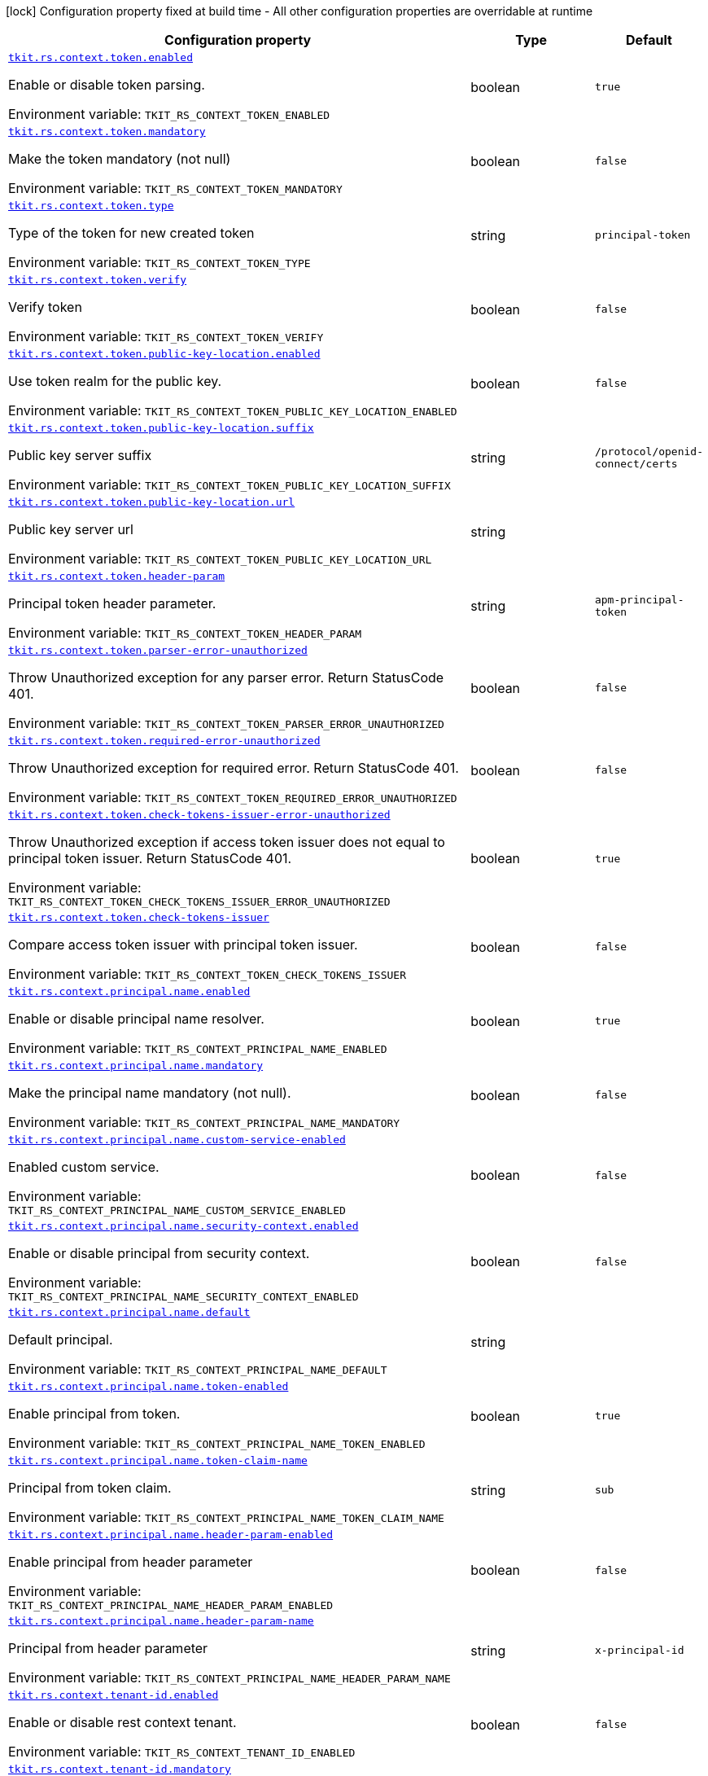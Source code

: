 [.configuration-legend]
icon:lock[title=Fixed at build time] Configuration property fixed at build time - All other configuration properties are overridable at runtime
[.configuration-reference.searchable, cols="80,.^10,.^10"]
|===

h|[.header-title]##Configuration property##
h|Type
h|Default

a| [[tkit-quarkus-rest-context_tkit-rs-context-token-enabled]] [.property-path]##link:#tkit-quarkus-rest-context_tkit-rs-context-token-enabled[`tkit.rs.context.token.enabled`]##
ifdef::add-copy-button-to-config-props[]
config_property_copy_button:+++tkit.rs.context.token.enabled+++[]
endif::add-copy-button-to-config-props[]


[.description]
--
Enable or disable token parsing.


ifdef::add-copy-button-to-env-var[]
Environment variable: env_var_with_copy_button:+++TKIT_RS_CONTEXT_TOKEN_ENABLED+++[]
endif::add-copy-button-to-env-var[]
ifndef::add-copy-button-to-env-var[]
Environment variable: `+++TKIT_RS_CONTEXT_TOKEN_ENABLED+++`
endif::add-copy-button-to-env-var[]
--
|boolean
|`true`

a| [[tkit-quarkus-rest-context_tkit-rs-context-token-mandatory]] [.property-path]##link:#tkit-quarkus-rest-context_tkit-rs-context-token-mandatory[`tkit.rs.context.token.mandatory`]##
ifdef::add-copy-button-to-config-props[]
config_property_copy_button:+++tkit.rs.context.token.mandatory+++[]
endif::add-copy-button-to-config-props[]


[.description]
--
Make the token mandatory (not null)


ifdef::add-copy-button-to-env-var[]
Environment variable: env_var_with_copy_button:+++TKIT_RS_CONTEXT_TOKEN_MANDATORY+++[]
endif::add-copy-button-to-env-var[]
ifndef::add-copy-button-to-env-var[]
Environment variable: `+++TKIT_RS_CONTEXT_TOKEN_MANDATORY+++`
endif::add-copy-button-to-env-var[]
--
|boolean
|`false`

a| [[tkit-quarkus-rest-context_tkit-rs-context-token-type]] [.property-path]##link:#tkit-quarkus-rest-context_tkit-rs-context-token-type[`tkit.rs.context.token.type`]##
ifdef::add-copy-button-to-config-props[]
config_property_copy_button:+++tkit.rs.context.token.type+++[]
endif::add-copy-button-to-config-props[]


[.description]
--
Type of the token for new created token


ifdef::add-copy-button-to-env-var[]
Environment variable: env_var_with_copy_button:+++TKIT_RS_CONTEXT_TOKEN_TYPE+++[]
endif::add-copy-button-to-env-var[]
ifndef::add-copy-button-to-env-var[]
Environment variable: `+++TKIT_RS_CONTEXT_TOKEN_TYPE+++`
endif::add-copy-button-to-env-var[]
--
|string
|`principal-token`

a| [[tkit-quarkus-rest-context_tkit-rs-context-token-verify]] [.property-path]##link:#tkit-quarkus-rest-context_tkit-rs-context-token-verify[`tkit.rs.context.token.verify`]##
ifdef::add-copy-button-to-config-props[]
config_property_copy_button:+++tkit.rs.context.token.verify+++[]
endif::add-copy-button-to-config-props[]


[.description]
--
Verify token


ifdef::add-copy-button-to-env-var[]
Environment variable: env_var_with_copy_button:+++TKIT_RS_CONTEXT_TOKEN_VERIFY+++[]
endif::add-copy-button-to-env-var[]
ifndef::add-copy-button-to-env-var[]
Environment variable: `+++TKIT_RS_CONTEXT_TOKEN_VERIFY+++`
endif::add-copy-button-to-env-var[]
--
|boolean
|`false`

a| [[tkit-quarkus-rest-context_tkit-rs-context-token-public-key-location-enabled]] [.property-path]##link:#tkit-quarkus-rest-context_tkit-rs-context-token-public-key-location-enabled[`tkit.rs.context.token.public-key-location.enabled`]##
ifdef::add-copy-button-to-config-props[]
config_property_copy_button:+++tkit.rs.context.token.public-key-location.enabled+++[]
endif::add-copy-button-to-config-props[]


[.description]
--
Use token realm for the public key.


ifdef::add-copy-button-to-env-var[]
Environment variable: env_var_with_copy_button:+++TKIT_RS_CONTEXT_TOKEN_PUBLIC_KEY_LOCATION_ENABLED+++[]
endif::add-copy-button-to-env-var[]
ifndef::add-copy-button-to-env-var[]
Environment variable: `+++TKIT_RS_CONTEXT_TOKEN_PUBLIC_KEY_LOCATION_ENABLED+++`
endif::add-copy-button-to-env-var[]
--
|boolean
|`false`

a| [[tkit-quarkus-rest-context_tkit-rs-context-token-public-key-location-suffix]] [.property-path]##link:#tkit-quarkus-rest-context_tkit-rs-context-token-public-key-location-suffix[`tkit.rs.context.token.public-key-location.suffix`]##
ifdef::add-copy-button-to-config-props[]
config_property_copy_button:+++tkit.rs.context.token.public-key-location.suffix+++[]
endif::add-copy-button-to-config-props[]


[.description]
--
Public key server suffix


ifdef::add-copy-button-to-env-var[]
Environment variable: env_var_with_copy_button:+++TKIT_RS_CONTEXT_TOKEN_PUBLIC_KEY_LOCATION_SUFFIX+++[]
endif::add-copy-button-to-env-var[]
ifndef::add-copy-button-to-env-var[]
Environment variable: `+++TKIT_RS_CONTEXT_TOKEN_PUBLIC_KEY_LOCATION_SUFFIX+++`
endif::add-copy-button-to-env-var[]
--
|string
|`/protocol/openid-connect/certs`

a| [[tkit-quarkus-rest-context_tkit-rs-context-token-public-key-location-url]] [.property-path]##link:#tkit-quarkus-rest-context_tkit-rs-context-token-public-key-location-url[`tkit.rs.context.token.public-key-location.url`]##
ifdef::add-copy-button-to-config-props[]
config_property_copy_button:+++tkit.rs.context.token.public-key-location.url+++[]
endif::add-copy-button-to-config-props[]


[.description]
--
Public key server url


ifdef::add-copy-button-to-env-var[]
Environment variable: env_var_with_copy_button:+++TKIT_RS_CONTEXT_TOKEN_PUBLIC_KEY_LOCATION_URL+++[]
endif::add-copy-button-to-env-var[]
ifndef::add-copy-button-to-env-var[]
Environment variable: `+++TKIT_RS_CONTEXT_TOKEN_PUBLIC_KEY_LOCATION_URL+++`
endif::add-copy-button-to-env-var[]
--
|string
|

a| [[tkit-quarkus-rest-context_tkit-rs-context-token-header-param]] [.property-path]##link:#tkit-quarkus-rest-context_tkit-rs-context-token-header-param[`tkit.rs.context.token.header-param`]##
ifdef::add-copy-button-to-config-props[]
config_property_copy_button:+++tkit.rs.context.token.header-param+++[]
endif::add-copy-button-to-config-props[]


[.description]
--
Principal token header parameter.


ifdef::add-copy-button-to-env-var[]
Environment variable: env_var_with_copy_button:+++TKIT_RS_CONTEXT_TOKEN_HEADER_PARAM+++[]
endif::add-copy-button-to-env-var[]
ifndef::add-copy-button-to-env-var[]
Environment variable: `+++TKIT_RS_CONTEXT_TOKEN_HEADER_PARAM+++`
endif::add-copy-button-to-env-var[]
--
|string
|`apm-principal-token`

a| [[tkit-quarkus-rest-context_tkit-rs-context-token-parser-error-unauthorized]] [.property-path]##link:#tkit-quarkus-rest-context_tkit-rs-context-token-parser-error-unauthorized[`tkit.rs.context.token.parser-error-unauthorized`]##
ifdef::add-copy-button-to-config-props[]
config_property_copy_button:+++tkit.rs.context.token.parser-error-unauthorized+++[]
endif::add-copy-button-to-config-props[]


[.description]
--
Throw Unauthorized exception for any parser error. Return StatusCode 401.


ifdef::add-copy-button-to-env-var[]
Environment variable: env_var_with_copy_button:+++TKIT_RS_CONTEXT_TOKEN_PARSER_ERROR_UNAUTHORIZED+++[]
endif::add-copy-button-to-env-var[]
ifndef::add-copy-button-to-env-var[]
Environment variable: `+++TKIT_RS_CONTEXT_TOKEN_PARSER_ERROR_UNAUTHORIZED+++`
endif::add-copy-button-to-env-var[]
--
|boolean
|`false`

a| [[tkit-quarkus-rest-context_tkit-rs-context-token-required-error-unauthorized]] [.property-path]##link:#tkit-quarkus-rest-context_tkit-rs-context-token-required-error-unauthorized[`tkit.rs.context.token.required-error-unauthorized`]##
ifdef::add-copy-button-to-config-props[]
config_property_copy_button:+++tkit.rs.context.token.required-error-unauthorized+++[]
endif::add-copy-button-to-config-props[]


[.description]
--
Throw Unauthorized exception for required error. Return StatusCode 401.


ifdef::add-copy-button-to-env-var[]
Environment variable: env_var_with_copy_button:+++TKIT_RS_CONTEXT_TOKEN_REQUIRED_ERROR_UNAUTHORIZED+++[]
endif::add-copy-button-to-env-var[]
ifndef::add-copy-button-to-env-var[]
Environment variable: `+++TKIT_RS_CONTEXT_TOKEN_REQUIRED_ERROR_UNAUTHORIZED+++`
endif::add-copy-button-to-env-var[]
--
|boolean
|`false`

a| [[tkit-quarkus-rest-context_tkit-rs-context-token-check-tokens-issuer-error-unauthorized]] [.property-path]##link:#tkit-quarkus-rest-context_tkit-rs-context-token-check-tokens-issuer-error-unauthorized[`tkit.rs.context.token.check-tokens-issuer-error-unauthorized`]##
ifdef::add-copy-button-to-config-props[]
config_property_copy_button:+++tkit.rs.context.token.check-tokens-issuer-error-unauthorized+++[]
endif::add-copy-button-to-config-props[]


[.description]
--
Throw Unauthorized exception if access token issuer does not equal to principal token issuer. Return StatusCode 401.


ifdef::add-copy-button-to-env-var[]
Environment variable: env_var_with_copy_button:+++TKIT_RS_CONTEXT_TOKEN_CHECK_TOKENS_ISSUER_ERROR_UNAUTHORIZED+++[]
endif::add-copy-button-to-env-var[]
ifndef::add-copy-button-to-env-var[]
Environment variable: `+++TKIT_RS_CONTEXT_TOKEN_CHECK_TOKENS_ISSUER_ERROR_UNAUTHORIZED+++`
endif::add-copy-button-to-env-var[]
--
|boolean
|`true`

a| [[tkit-quarkus-rest-context_tkit-rs-context-token-check-tokens-issuer]] [.property-path]##link:#tkit-quarkus-rest-context_tkit-rs-context-token-check-tokens-issuer[`tkit.rs.context.token.check-tokens-issuer`]##
ifdef::add-copy-button-to-config-props[]
config_property_copy_button:+++tkit.rs.context.token.check-tokens-issuer+++[]
endif::add-copy-button-to-config-props[]


[.description]
--
Compare access token issuer with principal token issuer.


ifdef::add-copy-button-to-env-var[]
Environment variable: env_var_with_copy_button:+++TKIT_RS_CONTEXT_TOKEN_CHECK_TOKENS_ISSUER+++[]
endif::add-copy-button-to-env-var[]
ifndef::add-copy-button-to-env-var[]
Environment variable: `+++TKIT_RS_CONTEXT_TOKEN_CHECK_TOKENS_ISSUER+++`
endif::add-copy-button-to-env-var[]
--
|boolean
|`false`

a| [[tkit-quarkus-rest-context_tkit-rs-context-principal-name-enabled]] [.property-path]##link:#tkit-quarkus-rest-context_tkit-rs-context-principal-name-enabled[`tkit.rs.context.principal.name.enabled`]##
ifdef::add-copy-button-to-config-props[]
config_property_copy_button:+++tkit.rs.context.principal.name.enabled+++[]
endif::add-copy-button-to-config-props[]


[.description]
--
Enable or disable principal name resolver.


ifdef::add-copy-button-to-env-var[]
Environment variable: env_var_with_copy_button:+++TKIT_RS_CONTEXT_PRINCIPAL_NAME_ENABLED+++[]
endif::add-copy-button-to-env-var[]
ifndef::add-copy-button-to-env-var[]
Environment variable: `+++TKIT_RS_CONTEXT_PRINCIPAL_NAME_ENABLED+++`
endif::add-copy-button-to-env-var[]
--
|boolean
|`true`

a| [[tkit-quarkus-rest-context_tkit-rs-context-principal-name-mandatory]] [.property-path]##link:#tkit-quarkus-rest-context_tkit-rs-context-principal-name-mandatory[`tkit.rs.context.principal.name.mandatory`]##
ifdef::add-copy-button-to-config-props[]
config_property_copy_button:+++tkit.rs.context.principal.name.mandatory+++[]
endif::add-copy-button-to-config-props[]


[.description]
--
Make the principal name mandatory (not null).


ifdef::add-copy-button-to-env-var[]
Environment variable: env_var_with_copy_button:+++TKIT_RS_CONTEXT_PRINCIPAL_NAME_MANDATORY+++[]
endif::add-copy-button-to-env-var[]
ifndef::add-copy-button-to-env-var[]
Environment variable: `+++TKIT_RS_CONTEXT_PRINCIPAL_NAME_MANDATORY+++`
endif::add-copy-button-to-env-var[]
--
|boolean
|`false`

a| [[tkit-quarkus-rest-context_tkit-rs-context-principal-name-custom-service-enabled]] [.property-path]##link:#tkit-quarkus-rest-context_tkit-rs-context-principal-name-custom-service-enabled[`tkit.rs.context.principal.name.custom-service-enabled`]##
ifdef::add-copy-button-to-config-props[]
config_property_copy_button:+++tkit.rs.context.principal.name.custom-service-enabled+++[]
endif::add-copy-button-to-config-props[]


[.description]
--
Enabled custom service.


ifdef::add-copy-button-to-env-var[]
Environment variable: env_var_with_copy_button:+++TKIT_RS_CONTEXT_PRINCIPAL_NAME_CUSTOM_SERVICE_ENABLED+++[]
endif::add-copy-button-to-env-var[]
ifndef::add-copy-button-to-env-var[]
Environment variable: `+++TKIT_RS_CONTEXT_PRINCIPAL_NAME_CUSTOM_SERVICE_ENABLED+++`
endif::add-copy-button-to-env-var[]
--
|boolean
|`false`

a| [[tkit-quarkus-rest-context_tkit-rs-context-principal-name-security-context-enabled]] [.property-path]##link:#tkit-quarkus-rest-context_tkit-rs-context-principal-name-security-context-enabled[`tkit.rs.context.principal.name.security-context.enabled`]##
ifdef::add-copy-button-to-config-props[]
config_property_copy_button:+++tkit.rs.context.principal.name.security-context.enabled+++[]
endif::add-copy-button-to-config-props[]


[.description]
--
Enable or disable principal from security context.


ifdef::add-copy-button-to-env-var[]
Environment variable: env_var_with_copy_button:+++TKIT_RS_CONTEXT_PRINCIPAL_NAME_SECURITY_CONTEXT_ENABLED+++[]
endif::add-copy-button-to-env-var[]
ifndef::add-copy-button-to-env-var[]
Environment variable: `+++TKIT_RS_CONTEXT_PRINCIPAL_NAME_SECURITY_CONTEXT_ENABLED+++`
endif::add-copy-button-to-env-var[]
--
|boolean
|`false`

a| [[tkit-quarkus-rest-context_tkit-rs-context-principal-name-default]] [.property-path]##link:#tkit-quarkus-rest-context_tkit-rs-context-principal-name-default[`tkit.rs.context.principal.name.default`]##
ifdef::add-copy-button-to-config-props[]
config_property_copy_button:+++tkit.rs.context.principal.name.default+++[]
endif::add-copy-button-to-config-props[]


[.description]
--
Default principal.


ifdef::add-copy-button-to-env-var[]
Environment variable: env_var_with_copy_button:+++TKIT_RS_CONTEXT_PRINCIPAL_NAME_DEFAULT+++[]
endif::add-copy-button-to-env-var[]
ifndef::add-copy-button-to-env-var[]
Environment variable: `+++TKIT_RS_CONTEXT_PRINCIPAL_NAME_DEFAULT+++`
endif::add-copy-button-to-env-var[]
--
|string
|

a| [[tkit-quarkus-rest-context_tkit-rs-context-principal-name-token-enabled]] [.property-path]##link:#tkit-quarkus-rest-context_tkit-rs-context-principal-name-token-enabled[`tkit.rs.context.principal.name.token-enabled`]##
ifdef::add-copy-button-to-config-props[]
config_property_copy_button:+++tkit.rs.context.principal.name.token-enabled+++[]
endif::add-copy-button-to-config-props[]


[.description]
--
Enable principal from token.


ifdef::add-copy-button-to-env-var[]
Environment variable: env_var_with_copy_button:+++TKIT_RS_CONTEXT_PRINCIPAL_NAME_TOKEN_ENABLED+++[]
endif::add-copy-button-to-env-var[]
ifndef::add-copy-button-to-env-var[]
Environment variable: `+++TKIT_RS_CONTEXT_PRINCIPAL_NAME_TOKEN_ENABLED+++`
endif::add-copy-button-to-env-var[]
--
|boolean
|`true`

a| [[tkit-quarkus-rest-context_tkit-rs-context-principal-name-token-claim-name]] [.property-path]##link:#tkit-quarkus-rest-context_tkit-rs-context-principal-name-token-claim-name[`tkit.rs.context.principal.name.token-claim-name`]##
ifdef::add-copy-button-to-config-props[]
config_property_copy_button:+++tkit.rs.context.principal.name.token-claim-name+++[]
endif::add-copy-button-to-config-props[]


[.description]
--
Principal from token claim.


ifdef::add-copy-button-to-env-var[]
Environment variable: env_var_with_copy_button:+++TKIT_RS_CONTEXT_PRINCIPAL_NAME_TOKEN_CLAIM_NAME+++[]
endif::add-copy-button-to-env-var[]
ifndef::add-copy-button-to-env-var[]
Environment variable: `+++TKIT_RS_CONTEXT_PRINCIPAL_NAME_TOKEN_CLAIM_NAME+++`
endif::add-copy-button-to-env-var[]
--
|string
|`sub`

a| [[tkit-quarkus-rest-context_tkit-rs-context-principal-name-header-param-enabled]] [.property-path]##link:#tkit-quarkus-rest-context_tkit-rs-context-principal-name-header-param-enabled[`tkit.rs.context.principal.name.header-param-enabled`]##
ifdef::add-copy-button-to-config-props[]
config_property_copy_button:+++tkit.rs.context.principal.name.header-param-enabled+++[]
endif::add-copy-button-to-config-props[]


[.description]
--
Enable principal from header parameter


ifdef::add-copy-button-to-env-var[]
Environment variable: env_var_with_copy_button:+++TKIT_RS_CONTEXT_PRINCIPAL_NAME_HEADER_PARAM_ENABLED+++[]
endif::add-copy-button-to-env-var[]
ifndef::add-copy-button-to-env-var[]
Environment variable: `+++TKIT_RS_CONTEXT_PRINCIPAL_NAME_HEADER_PARAM_ENABLED+++`
endif::add-copy-button-to-env-var[]
--
|boolean
|`false`

a| [[tkit-quarkus-rest-context_tkit-rs-context-principal-name-header-param-name]] [.property-path]##link:#tkit-quarkus-rest-context_tkit-rs-context-principal-name-header-param-name[`tkit.rs.context.principal.name.header-param-name`]##
ifdef::add-copy-button-to-config-props[]
config_property_copy_button:+++tkit.rs.context.principal.name.header-param-name+++[]
endif::add-copy-button-to-config-props[]


[.description]
--
Principal from header parameter


ifdef::add-copy-button-to-env-var[]
Environment variable: env_var_with_copy_button:+++TKIT_RS_CONTEXT_PRINCIPAL_NAME_HEADER_PARAM_NAME+++[]
endif::add-copy-button-to-env-var[]
ifndef::add-copy-button-to-env-var[]
Environment variable: `+++TKIT_RS_CONTEXT_PRINCIPAL_NAME_HEADER_PARAM_NAME+++`
endif::add-copy-button-to-env-var[]
--
|string
|`x-principal-id`

a| [[tkit-quarkus-rest-context_tkit-rs-context-tenant-id-enabled]] [.property-path]##link:#tkit-quarkus-rest-context_tkit-rs-context-tenant-id-enabled[`tkit.rs.context.tenant-id.enabled`]##
ifdef::add-copy-button-to-config-props[]
config_property_copy_button:+++tkit.rs.context.tenant-id.enabled+++[]
endif::add-copy-button-to-config-props[]


[.description]
--
Enable or disable rest context tenant.


ifdef::add-copy-button-to-env-var[]
Environment variable: env_var_with_copy_button:+++TKIT_RS_CONTEXT_TENANT_ID_ENABLED+++[]
endif::add-copy-button-to-env-var[]
ifndef::add-copy-button-to-env-var[]
Environment variable: `+++TKIT_RS_CONTEXT_TENANT_ID_ENABLED+++`
endif::add-copy-button-to-env-var[]
--
|boolean
|`false`

a| [[tkit-quarkus-rest-context_tkit-rs-context-tenant-id-mandatory]] [.property-path]##link:#tkit-quarkus-rest-context_tkit-rs-context-tenant-id-mandatory[`tkit.rs.context.tenant-id.mandatory`]##
ifdef::add-copy-button-to-config-props[]
config_property_copy_button:+++tkit.rs.context.tenant-id.mandatory+++[]
endif::add-copy-button-to-config-props[]


[.description]
--
Make the tenant mandatory (not null)


ifdef::add-copy-button-to-env-var[]
Environment variable: env_var_with_copy_button:+++TKIT_RS_CONTEXT_TENANT_ID_MANDATORY+++[]
endif::add-copy-button-to-env-var[]
ifndef::add-copy-button-to-env-var[]
Environment variable: `+++TKIT_RS_CONTEXT_TENANT_ID_MANDATORY+++`
endif::add-copy-button-to-env-var[]
--
|boolean
|`false`

a| [[tkit-quarkus-rest-context_tkit-rs-context-tenant-id-default]] [.property-path]##link:#tkit-quarkus-rest-context_tkit-rs-context-tenant-id-default[`tkit.rs.context.tenant-id.default`]##
ifdef::add-copy-button-to-config-props[]
config_property_copy_button:+++tkit.rs.context.tenant-id.default+++[]
endif::add-copy-button-to-config-props[]


[.description]
--
Default tenant.


ifdef::add-copy-button-to-env-var[]
Environment variable: env_var_with_copy_button:+++TKIT_RS_CONTEXT_TENANT_ID_DEFAULT+++[]
endif::add-copy-button-to-env-var[]
ifndef::add-copy-button-to-env-var[]
Environment variable: `+++TKIT_RS_CONTEXT_TENANT_ID_DEFAULT+++`
endif::add-copy-button-to-env-var[]
--
|string
|

a| [[tkit-quarkus-rest-context_tkit-rs-context-tenant-id-header-param-enabled]] [.property-path]##link:#tkit-quarkus-rest-context_tkit-rs-context-tenant-id-header-param-enabled[`tkit.rs.context.tenant-id.header-param-enabled`]##
ifdef::add-copy-button-to-config-props[]
config_property_copy_button:+++tkit.rs.context.tenant-id.header-param-enabled+++[]
endif::add-copy-button-to-config-props[]


[.description]
--
Take tenant ID from header parameter


ifdef::add-copy-button-to-env-var[]
Environment variable: env_var_with_copy_button:+++TKIT_RS_CONTEXT_TENANT_ID_HEADER_PARAM_ENABLED+++[]
endif::add-copy-button-to-env-var[]
ifndef::add-copy-button-to-env-var[]
Environment variable: `+++TKIT_RS_CONTEXT_TENANT_ID_HEADER_PARAM_ENABLED+++`
endif::add-copy-button-to-env-var[]
--
|boolean
|`false`

a| [[tkit-quarkus-rest-context_tkit-rs-context-tenant-id-header-param-name]] [.property-path]##link:#tkit-quarkus-rest-context_tkit-rs-context-tenant-id-header-param-name[`tkit.rs.context.tenant-id.header-param-name`]##
ifdef::add-copy-button-to-config-props[]
config_property_copy_button:+++tkit.rs.context.tenant-id.header-param-name+++[]
endif::add-copy-button-to-config-props[]


[.description]
--
Tenant ID header parameter


ifdef::add-copy-button-to-env-var[]
Environment variable: env_var_with_copy_button:+++TKIT_RS_CONTEXT_TENANT_ID_HEADER_PARAM_NAME+++[]
endif::add-copy-button-to-env-var[]
ifndef::add-copy-button-to-env-var[]
Environment variable: `+++TKIT_RS_CONTEXT_TENANT_ID_HEADER_PARAM_NAME+++`
endif::add-copy-button-to-env-var[]
--
|string
|`x-tenant-id`

a| [[tkit-quarkus-rest-context_tkit-rs-context-tenant-id-custom-service-enabled]] [.property-path]##link:#tkit-quarkus-rest-context_tkit-rs-context-tenant-id-custom-service-enabled[`tkit.rs.context.tenant-id.custom-service-enabled`]##
ifdef::add-copy-button-to-config-props[]
config_property_copy_button:+++tkit.rs.context.tenant-id.custom-service-enabled+++[]
endif::add-copy-button-to-config-props[]


[.description]
--
Enable or disable custom tenant resolver service.


ifdef::add-copy-button-to-env-var[]
Environment variable: env_var_with_copy_button:+++TKIT_RS_CONTEXT_TENANT_ID_CUSTOM_SERVICE_ENABLED+++[]
endif::add-copy-button-to-env-var[]
ifndef::add-copy-button-to-env-var[]
Environment variable: `+++TKIT_RS_CONTEXT_TENANT_ID_CUSTOM_SERVICE_ENABLED+++`
endif::add-copy-button-to-env-var[]
--
|boolean
|`true`

a| [[tkit-quarkus-rest-context_tkit-rs-context-tenant-id-mock-enabled]] [.property-path]##link:#tkit-quarkus-rest-context_tkit-rs-context-tenant-id-mock-enabled[`tkit.rs.context.tenant-id.mock.enabled`]##
ifdef::add-copy-button-to-config-props[]
config_property_copy_button:+++tkit.rs.context.tenant-id.mock.enabled+++[]
endif::add-copy-button-to-config-props[]


[.description]
--
Enable or disable tenant mock service.


ifdef::add-copy-button-to-env-var[]
Environment variable: env_var_with_copy_button:+++TKIT_RS_CONTEXT_TENANT_ID_MOCK_ENABLED+++[]
endif::add-copy-button-to-env-var[]
ifndef::add-copy-button-to-env-var[]
Environment variable: `+++TKIT_RS_CONTEXT_TENANT_ID_MOCK_ENABLED+++`
endif::add-copy-button-to-env-var[]
--
|boolean
|`false`

a| [[tkit-quarkus-rest-context_tkit-rs-context-tenant-id-mock-default-tenant]] [.property-path]##link:#tkit-quarkus-rest-context_tkit-rs-context-tenant-id-mock-default-tenant[`tkit.rs.context.tenant-id.mock.default-tenant`]##
ifdef::add-copy-button-to-config-props[]
config_property_copy_button:+++tkit.rs.context.tenant-id.mock.default-tenant+++[]
endif::add-copy-button-to-config-props[]


[.description]
--
Default mock tenant


ifdef::add-copy-button-to-env-var[]
Environment variable: env_var_with_copy_button:+++TKIT_RS_CONTEXT_TENANT_ID_MOCK_DEFAULT_TENANT+++[]
endif::add-copy-button-to-env-var[]
ifndef::add-copy-button-to-env-var[]
Environment variable: `+++TKIT_RS_CONTEXT_TENANT_ID_MOCK_DEFAULT_TENANT+++`
endif::add-copy-button-to-env-var[]
--
|string
|`default`

a| [[tkit-quarkus-rest-context_tkit-rs-context-tenant-id-mock-data-data]] [.property-path]##link:#tkit-quarkus-rest-context_tkit-rs-context-tenant-id-mock-data-data[`tkit.rs.context.tenant-id.mock.data."data"`]##
ifdef::add-copy-button-to-config-props[]
config_property_copy_button:+++tkit.rs.context.tenant-id.mock.data."data"+++[]
endif::add-copy-button-to-config-props[]


[.description]
--
Mock data


ifdef::add-copy-button-to-env-var[]
Environment variable: env_var_with_copy_button:+++TKIT_RS_CONTEXT_TENANT_ID_MOCK_DATA__DATA_+++[]
endif::add-copy-button-to-env-var[]
ifndef::add-copy-button-to-env-var[]
Environment variable: `+++TKIT_RS_CONTEXT_TENANT_ID_MOCK_DATA__DATA_+++`
endif::add-copy-button-to-env-var[]
--
|Map<String,String>
|

a| [[tkit-quarkus-rest-context_tkit-rs-context-tenant-id-mock-claim-org-id]] [.property-path]##link:#tkit-quarkus-rest-context_tkit-rs-context-tenant-id-mock-claim-org-id[`tkit.rs.context.tenant-id.mock.claim-org-id`]##
ifdef::add-copy-button-to-config-props[]
config_property_copy_button:+++tkit.rs.context.tenant-id.mock.claim-org-id+++[]
endif::add-copy-button-to-config-props[]


[.description]
--
Token organization claim id


ifdef::add-copy-button-to-env-var[]
Environment variable: env_var_with_copy_button:+++TKIT_RS_CONTEXT_TENANT_ID_MOCK_CLAIM_ORG_ID+++[]
endif::add-copy-button-to-env-var[]
ifndef::add-copy-button-to-env-var[]
Environment variable: `+++TKIT_RS_CONTEXT_TENANT_ID_MOCK_CLAIM_ORG_ID+++`
endif::add-copy-button-to-env-var[]
--
|string
|`orgId`

a| [[tkit-quarkus-rest-context_tkit-rs-context-tenant-id-token-enabled]] [.property-path]##link:#tkit-quarkus-rest-context_tkit-rs-context-tenant-id-token-enabled[`tkit.rs.context.tenant-id.token.enabled`]##
ifdef::add-copy-button-to-config-props[]
config_property_copy_button:+++tkit.rs.context.tenant-id.token.enabled+++[]
endif::add-copy-button-to-config-props[]


[.description]
--
Enable or disable tenant token claim.


ifdef::add-copy-button-to-env-var[]
Environment variable: env_var_with_copy_button:+++TKIT_RS_CONTEXT_TENANT_ID_TOKEN_ENABLED+++[]
endif::add-copy-button-to-env-var[]
ifndef::add-copy-button-to-env-var[]
Environment variable: `+++TKIT_RS_CONTEXT_TENANT_ID_TOKEN_ENABLED+++`
endif::add-copy-button-to-env-var[]
--
|boolean
|`false`

a| [[tkit-quarkus-rest-context_tkit-rs-context-tenant-id-token-claim-tenant-param]] [.property-path]##link:#tkit-quarkus-rest-context_tkit-rs-context-tenant-id-token-claim-tenant-param[`tkit.rs.context.tenant-id.token.claim-tenant-param`]##
ifdef::add-copy-button-to-config-props[]
config_property_copy_button:+++tkit.rs.context.tenant-id.token.claim-tenant-param+++[]
endif::add-copy-button-to-config-props[]


[.description]
--
Default mock tenant


ifdef::add-copy-button-to-env-var[]
Environment variable: env_var_with_copy_button:+++TKIT_RS_CONTEXT_TENANT_ID_TOKEN_CLAIM_TENANT_PARAM+++[]
endif::add-copy-button-to-env-var[]
ifndef::add-copy-button-to-env-var[]
Environment variable: `+++TKIT_RS_CONTEXT_TENANT_ID_TOKEN_CLAIM_TENANT_PARAM+++`
endif::add-copy-button-to-env-var[]
--
|string
|`tenantId`

a| [[tkit-quarkus-rest-context_tkit-rs-context-enabled]] [.property-path]##link:#tkit-quarkus-rest-context_tkit-rs-context-enabled[`tkit.rs.context.enabled`]##
ifdef::add-copy-button-to-config-props[]
config_property_copy_button:+++tkit.rs.context.enabled+++[]
endif::add-copy-button-to-config-props[]


[.description]
--
Enable or disable rest context.


ifdef::add-copy-button-to-env-var[]
Environment variable: env_var_with_copy_button:+++TKIT_RS_CONTEXT_ENABLED+++[]
endif::add-copy-button-to-env-var[]
ifndef::add-copy-button-to-env-var[]
Environment variable: `+++TKIT_RS_CONTEXT_ENABLED+++`
endif::add-copy-button-to-env-var[]
--
|boolean
|`true`

a| [[tkit-quarkus-rest-context_tkit-rs-context-correlation-id-enabled]] [.property-path]##link:#tkit-quarkus-rest-context_tkit-rs-context-correlation-id-enabled[`tkit.rs.context.correlation-id.enabled`]##
ifdef::add-copy-button-to-config-props[]
config_property_copy_button:+++tkit.rs.context.correlation-id.enabled+++[]
endif::add-copy-button-to-config-props[]


[.description]
--
Enable or disable correlation ID.


ifdef::add-copy-button-to-env-var[]
Environment variable: env_var_with_copy_button:+++TKIT_RS_CONTEXT_CORRELATION_ID_ENABLED+++[]
endif::add-copy-button-to-env-var[]
ifndef::add-copy-button-to-env-var[]
Environment variable: `+++TKIT_RS_CONTEXT_CORRELATION_ID_ENABLED+++`
endif::add-copy-button-to-env-var[]
--
|boolean
|`true`

a| [[tkit-quarkus-rest-context_tkit-rs-context-correlation-id-header-param-name]] [.property-path]##link:#tkit-quarkus-rest-context_tkit-rs-context-correlation-id-header-param-name[`tkit.rs.context.correlation-id.header-param-name`]##
ifdef::add-copy-button-to-config-props[]
config_property_copy_button:+++tkit.rs.context.correlation-id.header-param-name+++[]
endif::add-copy-button-to-config-props[]


[.description]
--
Header parameter for correlation ID.


ifdef::add-copy-button-to-env-var[]
Environment variable: env_var_with_copy_button:+++TKIT_RS_CONTEXT_CORRELATION_ID_HEADER_PARAM_NAME+++[]
endif::add-copy-button-to-env-var[]
ifndef::add-copy-button-to-env-var[]
Environment variable: `+++TKIT_RS_CONTEXT_CORRELATION_ID_HEADER_PARAM_NAME+++`
endif::add-copy-button-to-env-var[]
--
|string
|`x-correlation-id`

a| [[tkit-quarkus-rest-context_tkit-rs-context-business-context-enabled]] [.property-path]##link:#tkit-quarkus-rest-context_tkit-rs-context-business-context-enabled[`tkit.rs.context.business-context.enabled`]##
ifdef::add-copy-button-to-config-props[]
config_property_copy_button:+++tkit.rs.context.business-context.enabled+++[]
endif::add-copy-button-to-config-props[]


[.description]
--
Enable or disable business context.


ifdef::add-copy-button-to-env-var[]
Environment variable: env_var_with_copy_button:+++TKIT_RS_CONTEXT_BUSINESS_CONTEXT_ENABLED+++[]
endif::add-copy-button-to-env-var[]
ifndef::add-copy-button-to-env-var[]
Environment variable: `+++TKIT_RS_CONTEXT_BUSINESS_CONTEXT_ENABLED+++`
endif::add-copy-button-to-env-var[]
--
|boolean
|`true`

a| [[tkit-quarkus-rest-context_tkit-rs-context-business-context-default]] [.property-path]##link:#tkit-quarkus-rest-context_tkit-rs-context-business-context-default[`tkit.rs.context.business-context.default`]##
ifdef::add-copy-button-to-config-props[]
config_property_copy_button:+++tkit.rs.context.business-context.default+++[]
endif::add-copy-button-to-config-props[]


[.description]
--
The default business parameter.


ifdef::add-copy-button-to-env-var[]
Environment variable: env_var_with_copy_button:+++TKIT_RS_CONTEXT_BUSINESS_CONTEXT_DEFAULT+++[]
endif::add-copy-button-to-env-var[]
ifndef::add-copy-button-to-env-var[]
Environment variable: `+++TKIT_RS_CONTEXT_BUSINESS_CONTEXT_DEFAULT+++`
endif::add-copy-button-to-env-var[]
--
|string
|

a| [[tkit-quarkus-rest-context_tkit-rs-context-business-context-header-param-name]] [.property-path]##link:#tkit-quarkus-rest-context_tkit-rs-context-business-context-header-param-name[`tkit.rs.context.business-context.header-param-name`]##
ifdef::add-copy-button-to-config-props[]
config_property_copy_button:+++tkit.rs.context.business-context.header-param-name+++[]
endif::add-copy-button-to-config-props[]


[.description]
--
Header parameter for business context.


ifdef::add-copy-button-to-env-var[]
Environment variable: env_var_with_copy_button:+++TKIT_RS_CONTEXT_BUSINESS_CONTEXT_HEADER_PARAM_NAME+++[]
endif::add-copy-button-to-env-var[]
ifndef::add-copy-button-to-env-var[]
Environment variable: `+++TKIT_RS_CONTEXT_BUSINESS_CONTEXT_HEADER_PARAM_NAME+++`
endif::add-copy-button-to-env-var[]
--
|string
|`business-context`

a| [[tkit-quarkus-rest-context_tkit-rs-context-add-token-to-context]] [.property-path]##link:#tkit-quarkus-rest-context_tkit-rs-context-add-token-to-context[`tkit.rs.context.add-token-to-context`]##
ifdef::add-copy-button-to-config-props[]
config_property_copy_button:+++tkit.rs.context.add-token-to-context+++[]
endif::add-copy-button-to-config-props[]


[.description]
--
Add token to application context.


ifdef::add-copy-button-to-env-var[]
Environment variable: env_var_with_copy_button:+++TKIT_RS_CONTEXT_ADD_TOKEN_TO_CONTEXT+++[]
endif::add-copy-button-to-env-var[]
ifndef::add-copy-button-to-env-var[]
Environment variable: `+++TKIT_RS_CONTEXT_ADD_TOKEN_TO_CONTEXT+++`
endif::add-copy-button-to-env-var[]
--
|boolean
|`true`

a| [[tkit-quarkus-rest-context_tkit-rs-context-token-issuers-issuers-enabled]] [.property-path]##link:#tkit-quarkus-rest-context_tkit-rs-context-token-issuers-issuers-enabled[`tkit.rs.context.token.issuers."issuers".enabled`]##
ifdef::add-copy-button-to-config-props[]
config_property_copy_button:+++tkit.rs.context.token.issuers."issuers".enabled+++[]
endif::add-copy-button-to-config-props[]


[.description]
--
Enable or disable oidc token config.


ifdef::add-copy-button-to-env-var[]
Environment variable: env_var_with_copy_button:+++TKIT_RS_CONTEXT_TOKEN_ISSUERS__ISSUERS__ENABLED+++[]
endif::add-copy-button-to-env-var[]
ifndef::add-copy-button-to-env-var[]
Environment variable: `+++TKIT_RS_CONTEXT_TOKEN_ISSUERS__ISSUERS__ENABLED+++`
endif::add-copy-button-to-env-var[]
--
|boolean
|`true`

a| [[tkit-quarkus-rest-context_tkit-rs-context-token-issuers-issuers-url]] [.property-path]##link:#tkit-quarkus-rest-context_tkit-rs-context-token-issuers-issuers-url[`tkit.rs.context.token.issuers."issuers".url`]##
ifdef::add-copy-button-to-config-props[]
config_property_copy_button:+++tkit.rs.context.token.issuers."issuers".url+++[]
endif::add-copy-button-to-config-props[]


[.description]
--
Token issuer value


ifdef::add-copy-button-to-env-var[]
Environment variable: env_var_with_copy_button:+++TKIT_RS_CONTEXT_TOKEN_ISSUERS__ISSUERS__URL+++[]
endif::add-copy-button-to-env-var[]
ifndef::add-copy-button-to-env-var[]
Environment variable: `+++TKIT_RS_CONTEXT_TOKEN_ISSUERS__ISSUERS__URL+++`
endif::add-copy-button-to-env-var[]
--
|string
|required icon:exclamation-circle[title=Configuration property is required]

a| [[tkit-quarkus-rest-context_tkit-rs-context-token-issuers-issuers-public-key-location-enabled]] [.property-path]##link:#tkit-quarkus-rest-context_tkit-rs-context-token-issuers-issuers-public-key-location-enabled[`tkit.rs.context.token.issuers."issuers".public-key-location.enabled`]##
ifdef::add-copy-button-to-config-props[]
config_property_copy_button:+++tkit.rs.context.token.issuers."issuers".public-key-location.enabled+++[]
endif::add-copy-button-to-config-props[]


[.description]
--
Use token realm for the public key.


ifdef::add-copy-button-to-env-var[]
Environment variable: env_var_with_copy_button:+++TKIT_RS_CONTEXT_TOKEN_ISSUERS__ISSUERS__PUBLIC_KEY_LOCATION_ENABLED+++[]
endif::add-copy-button-to-env-var[]
ifndef::add-copy-button-to-env-var[]
Environment variable: `+++TKIT_RS_CONTEXT_TOKEN_ISSUERS__ISSUERS__PUBLIC_KEY_LOCATION_ENABLED+++`
endif::add-copy-button-to-env-var[]
--
|boolean
|`true`

a| [[tkit-quarkus-rest-context_tkit-rs-context-token-issuers-issuers-public-key-location-suffix]] [.property-path]##link:#tkit-quarkus-rest-context_tkit-rs-context-token-issuers-issuers-public-key-location-suffix[`tkit.rs.context.token.issuers."issuers".public-key-location.suffix`]##
ifdef::add-copy-button-to-config-props[]
config_property_copy_button:+++tkit.rs.context.token.issuers."issuers".public-key-location.suffix+++[]
endif::add-copy-button-to-config-props[]


[.description]
--
Public key server suffix


ifdef::add-copy-button-to-env-var[]
Environment variable: env_var_with_copy_button:+++TKIT_RS_CONTEXT_TOKEN_ISSUERS__ISSUERS__PUBLIC_KEY_LOCATION_SUFFIX+++[]
endif::add-copy-button-to-env-var[]
ifndef::add-copy-button-to-env-var[]
Environment variable: `+++TKIT_RS_CONTEXT_TOKEN_ISSUERS__ISSUERS__PUBLIC_KEY_LOCATION_SUFFIX+++`
endif::add-copy-button-to-env-var[]
--
|string
|`/protocol/openid-connect/certs`

a| [[tkit-quarkus-rest-context_tkit-rs-context-token-issuers-issuers-public-key-location-url]] [.property-path]##link:#tkit-quarkus-rest-context_tkit-rs-context-token-issuers-issuers-public-key-location-url[`tkit.rs.context.token.issuers."issuers".public-key-location.url`]##
ifdef::add-copy-button-to-config-props[]
config_property_copy_button:+++tkit.rs.context.token.issuers."issuers".public-key-location.url+++[]
endif::add-copy-button-to-config-props[]


[.description]
--
Public key server url


ifdef::add-copy-button-to-env-var[]
Environment variable: env_var_with_copy_button:+++TKIT_RS_CONTEXT_TOKEN_ISSUERS__ISSUERS__PUBLIC_KEY_LOCATION_URL+++[]
endif::add-copy-button-to-env-var[]
ifndef::add-copy-button-to-env-var[]
Environment variable: `+++TKIT_RS_CONTEXT_TOKEN_ISSUERS__ISSUERS__PUBLIC_KEY_LOCATION_URL+++`
endif::add-copy-button-to-env-var[]
--
|string
|

|===

